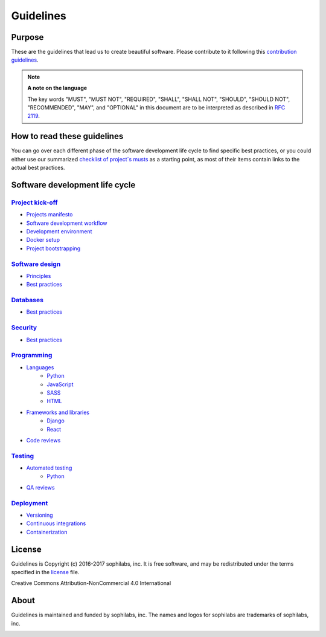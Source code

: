 Guidelines
----------

Purpose
=======

These are the guidelines that lead us to create beautiful software.
Please contribute to it following this `contribution guidelines <./CONTRIBUTING.rst>`__.

.. note::
    **A note on the language**

    The key words "MUST", "MUST NOT", "REQUIRED", "SHALL", "SHALL NOT", "SHOULD",
    "SHOULD NOT", "RECOMMENDED",  "MAY", and "OPTIONAL" in this document are to
    be interpreted as described in
    `RFC 2119 <https://tools.ietf.org/html/rfc2119>`__.

How to read these guidelines
============================

You can go over each different phase of the software development life cycle to
find specific best practices, or you could either use our summarized
`checklist of project´s musts <./checklist.rst>`__ as a starting point, as most
of their items contain links to the actual best practices.

Software development life cycle
===============================

`Project kick-off <./kick-off/README.rst>`__
~~~~~~~~~~~~~~~~~~~~~~~~~~~~~~~~~~~~~~~~~~~~

- `Projects manifesto <./kick-off/manifesto/README.rst>`__
- `Software development workflow <./kick-off/workflow.rst>`__
- `Development environment <./kick-off/environment.rst>`__
- `Docker setup <./kick-off/docker.rst>`__
- `Project bootstrapping <./kick-off/bootstrapping.rst>`__

`Software design <./software-design/README.rst>`__
~~~~~~~~~~~~~~~~~~~~~~~~~~~~~~~~~~~~~~~~~~~~~~~~~~

- `Principles <./software-design/principles.rst>`__
- `Best practices <./software-design/best-practices.rst>`__

`Databases <./databases/README.rst>`__
~~~~~~~~~~~~~~~~~~~~~~~~~~~~~~~~~~~~~~

- `Best practices <./databases/best-practices.rst>`__

`Security <./security/README.rst>`__
~~~~~~~~~~~~~~~~~~~~~~~~~~~~~~~~~~~~

- `Best practices <./security/best-practices.rst>`__

`Programming <./programming/README.rst>`__
~~~~~~~~~~~~~~~~~~~~~~~~~~~~~~~~~~~~~~~~~~

- `Languages <./programming/languages/README.rst>`__
    - `Python <./programming/languages/python/README.rst>`__
    - `JavaScript <./programming/languages/javascript/README.rst>`__
    - `SASS <./programming/languages/sass/README.rst>`__
    - `HTML <./programming/languages/html/README.rst>`__
- `Frameworks and libraries <./programming/frameworks-and-libraries/README.rst>`__
    - `Django <./programming/frameworks-and-libraries/django/README.rst>`__
    - `React <./programming/frameworks-and-libraries/react/README.rst>`__
- `Code reviews <./programming/code-reviews.rst>`__

`Testing <./testing/README.rst>`__
~~~~~~~~~~~~~~~~~~~~~~~~~~~~~~~~~~

- `Automated testing <./testing/automated/README.rst>`__
    - `Python <./testing/automated/python/README.rst>`__
- `QA reviews <./testing/qa-reviews.rst>`__

`Deployment <./deployment/README.rst>`__
~~~~~~~~~~~~~~~~~~~~~~~~~~~~~~~~~~~~~~~~

- `Versioning <./deployment/versioning.rst>`__
- `Continuous integrations <./deployment/continuous-integration.rst>`__
- `Containerization <./deployment/containerization.rst>`__

License
=======

Guidelines is Copyright (c) 2016-2017 sophilabs, inc. It is free software, and may be
redistributed under the terms specified in the `license <./LICENSE.rst>`__ file.

.. image:: https://licensebuttons.net/l/by-nc/4.0/88x31.png
   :target: ./LICENSE.rst

Creative Commons Attribution-NonCommercial 4.0 International

About
=====

.. image:: https://s3.amazonaws.com/sophilabs-assets/logo/logo_300x66.gif
    :target: https://sophilabs.co

Guidelines is maintained and funded by sophilabs, inc. The names and logos for
sophilabs are trademarks of sophilabs, inc.


.. image:: https://img.shields.io/travis/sophilabs/guidelines.svg?style=flat-square
    :target: https://travis-ci.org/sophilabs/guidelines
.. image:: https://img.shields.io/github/license/sophilabs/guidelines.svg?style=flat-square
    :target: ./LICENSE.rst
